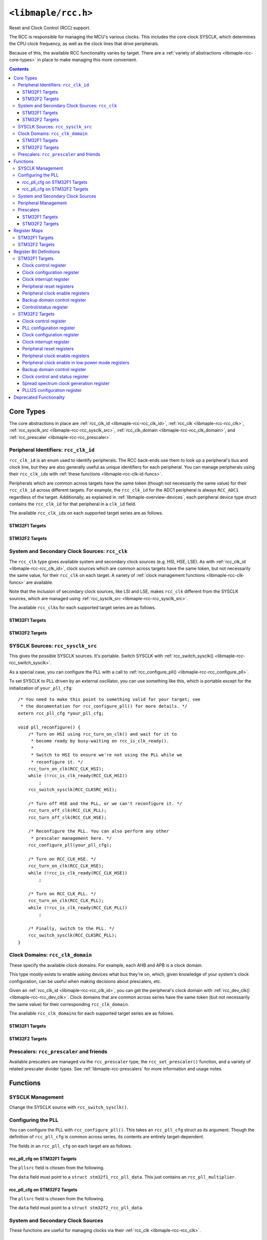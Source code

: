 .. highlight:: c
.. _libmaple-rcc:

``<libmaple/rcc.h>``
====================

Reset and Clock Control (RCC) support.

The RCC is responsible for managing the MCU's various clocks. This
includes the core clock SYSCLK, which determines the CPU clock
frequency, as well as the clock lines that drive peripherals.

Because of this, the available RCC functionality varies by target.
There are a :ref:`variety of abstractions <libmaple-rcc-core-types>`
in place to make managing this more convenient.

.. contents:: Contents
   :local:

.. _libmaple-rcc-core-types:

Core Types
----------

The core abstractions in place are
:ref:`rcc_clk_id <libmaple-rcc-rcc_clk_id>`,
:ref:`rcc_clk <libmaple-rcc-rcc_clk>`,
:ref:`rcc_sysclk_src <libmaple-rcc-rcc_sysclk_src>`,
:ref:`rcc_clk_domain <libmaple-rcc-rcc_clk_domain>`, and
:ref:`rcc_prescaler <libmaple-rcc-rcc_prescaler>`.

.. _libmaple-rcc-rcc_clk_id:

Peripheral Identifiers: ``rcc_clk_id``
~~~~~~~~~~~~~~~~~~~~~~~~~~~~~~~~~~~~~~

``rcc_clk_id`` is an enum used to identify peripherals. The RCC
back-ends use them to look up a peripheral's bus and clock line, but
they are also generally useful as unique identifiers for each
peripheral.  You can manage peripherals using their ``rcc_clk_id``\ s
with :ref:`these functions <libmaple-rcc-clk-id-funcs>`.

Peripherals which are common across targets have the same token
(though not necessarily the same value) for their ``rcc_clk_id``
across different targets. For example, the ``rcc_clk_id`` for the ADC1
peripheral is always ``RCC_ADC1`` regardless of the target.
Additionally, as explained in :ref:`libmaple-overview-devices`, each
peripheral device type struct contains the ``rcc_clk_id`` for that
peripheral in a ``clk_id`` field.

The available ``rcc_clk_id``\ s on each supported target series are as
follows.

STM32F1 Targets
+++++++++++++++

.. doxygenenum:: stm32f1::rcc_clk_id

STM32F2 Targets
+++++++++++++++

.. doxygenenum:: stm32f2::rcc_clk_id

.. _libmaple-rcc-rcc_clk:

System and Secondary Clock Sources: ``rcc_clk``
~~~~~~~~~~~~~~~~~~~~~~~~~~~~~~~~~~~~~~~~~~~~~~~

The ``rcc_clk`` type gives available system and secondary clock
sources (e.g. HSI, HSE, LSE). As with :ref:`rcc_clk_id
<libmaple-rcc-rcc_clk_id>`, clock sources which are common across
targets have the same token, but not necessarily the same value, for
their ``rcc_clk`` on each target.  A variety of :ref:`clock management
functions <libmaple-rcc-clk-funcs>` are available.

Note that the inclusion of secondary clock sources, like LSI and LSE,
makes ``rcc_clk`` different from the SYSCLK sources, which are managed
using :ref:`rcc_sysclk_src <libmaple-rcc-rcc_sysclk_src>`.

The available ``rcc_clk``\ s for each supported target series are as
follows.

STM32F1 Targets
+++++++++++++++

.. doxygenenum:: stm32f1::rcc_clk

STM32F2 Targets
+++++++++++++++

.. doxygenenum:: stm32f2::rcc_clk

.. _libmaple-rcc-rcc_sysclk_src:

SYSCLK Sources: ``rcc_sysclk_src``
~~~~~~~~~~~~~~~~~~~~~~~~~~~~~~~~~~

This gives the possible SYSCLK sources. It's portable. Switch SYSCLK
with :ref:`rcc_switch_sysclk() <libmaple-rcc-rcc_switch_sysclk>`.

.. doxygenenum:: rcc_sysclk_src

As a special case, you can configure the PLL with a call to
:ref:`rcc_configure_pll() <libmaple-rcc-rcc_configure_pll>`.

To set SYSCLK to PLL driven by an external oscillator, you can use
something like this, which is portable except for the initialization
of ``your_pll_cfg``::

    /* You need to make this point to something valid for your target; see
     * the documentation for rcc_configure_pll() for more details. */
    extern rcc_pll_cfg *your_pll_cfg;

    void pll_reconfigure() {
        /* Turn on HSI using rcc_turn_on_clk() and wait for it to
         * become ready by busy-waiting on rcc_is_clk_ready().
         *
         * Switch to HSI to ensure we're not using the PLL while we
         * reconfigure it. */
        rcc_turn_on_clk(RCC_CLK_HSI);
        while (!rcc_is_clk_ready(RCC_CLK_HSI))
            ;
        rcc_switch_sysclk(RCC_CLKSRC_HSI);

        /* Turn off HSE and the PLL, or we can't reconfigure it. */
        rcc_turn_off_clk(RCC_CLK_PLL);
        rcc_turn_off_clk(RCC_CLK_HSE);

        /* Reconfigure the PLL. You can also perform any other
         * prescaler management here. */
        rcc_configure_pll(your_pll_cfg);

        /* Turn on RCC_CLK_HSE. */
        rcc_turn_on_clk(RCC_CLK_HSE);
        while (!rcc_is_clk_ready(RCC_CLK_HSE))
            ;

        /* Turn on RCC_CLK_PLL. */
        rcc_turn_on_clk(RCC_CLK_PLL);
        while (!rcc_is_clk_ready(RCC_CLK_PLL))
            ;

        /* Finally, switch to the PLL. */
        rcc_switch_sysclk(RCC_CLKSRC_PLL);
    }

.. _libmaple-rcc-rcc_clk_domain:

Clock Domains: ``rcc_clk_domain``
~~~~~~~~~~~~~~~~~~~~~~~~~~~~~~~~~

These specify the available clock domains.  For example, each AHB and
APB is a clock domain.

This type mostly exists to enable asking devices what bus they're on,
which, given knowledge of your system's clock configuration, can be
useful when making decisions about prescalers, etc.

Given an :ref:`rcc_clk_id <libmaple-rcc-rcc_clk_id>`, you can get the
peripheral's clock domain with :ref:`rcc_dev_clk()
<libmaple-rcc-rcc_dev_clk>`.  Clock domains that are common across
series have the same token (but not necessarily the same value) for
their corresponding ``rcc_clk_domain``.

The available ``rcc_clk_domain``\ s for each supported target series
are as follows.

STM32F1 Targets
+++++++++++++++

.. doxygenenum:: stm32f1::rcc_clk_domain

STM32F2 Targets
+++++++++++++++

.. doxygenenum:: stm32f2::rcc_clk_domain

.. _libmaple-rcc-rcc_prescaler:

Prescalers: ``rcc_prescaler`` and friends
~~~~~~~~~~~~~~~~~~~~~~~~~~~~~~~~~~~~~~~~~

Available prescalers are managed via the ``rcc_prescaler`` type, the
``rcc_set_prescaler()`` function, and a variety of related prescaler
divider types.  See :ref:`libmaple-rcc-prescalers` for more
information and usage notes.

Functions
---------

.. _libmaple-rcc-sysclk-funcs:
.. _libmaple-rcc-rcc_switch_sysclk:

SYSCLK Management
~~~~~~~~~~~~~~~~~

Change the SYSCLK source with ``rcc_switch_sysclk()``.

.. doxygenfunction:: rcc_switch_sysclk

.. _libmaple-rcc-rcc_configure_pll:

Configuring the PLL
~~~~~~~~~~~~~~~~~~~

You can configure the PLL with ``rcc_configure_pll()``.  This takes an
``rcc_pll_cfg`` struct as its argument.  Though the definition of
``rcc_pll_cfg`` is common across series, its contents are entirely
target-dependent.

.. doxygenstruct:: rcc_pll_cfg
.. doxygenfunction:: rcc_configure_pll

The fields in an ``rcc_pll_cfg`` on each target are as follows.

rcc_pll_cfg on STM32F1 Targets
++++++++++++++++++++++++++++++

The ``pllsrc`` field is chosen from the following.

.. doxygenenum:: stm32f1::rcc_pllsrc

.. FIXME [0.0.13] We've got plans to redo this; make sure you watch
.. libmaple for changes here.

The ``data`` field must point to a ``struct stm32f1_rcc_pll_data``.
This just contains an ``rcc_pll_multiplier``.

.. doxygenenum:: stm32f1::rcc_pll_multiplier

.. doxygenstruct:: stm32f1::stm32f1_rcc_pll_data

rcc_pll_cfg on STM32F2 Targets
++++++++++++++++++++++++++++++

The ``pllsrc`` field is chosen from the following.

.. doxygenenum:: stm32f2::rcc_pllsrc

The ``data`` field must point to a ``struct stm32f2_rcc_pll_data``.

.. doxygenstruct:: stm32f2::stm32f2_rcc_pll_data

.. _libmaple-rcc-clk-funcs:

System and Secondary Clock Sources
~~~~~~~~~~~~~~~~~~~~~~~~~~~~~~~~~~

These functions are useful for managing clocks via their :ref:`rcc_clk
<libmaple-rcc-rcc_clk>`.

.. doxygenfunction:: rcc_turn_on_clk
.. doxygenfunction:: rcc_turn_off_clk
.. doxygenfunction:: rcc_is_clk_on
.. doxygenfunction:: rcc_is_clk_ready

.. _libmaple-rcc-clk-id-funcs:

Peripheral Management
~~~~~~~~~~~~~~~~~~~~~

These functions are useful for managing peripherals via their
:ref:`rcc_clk_id <libmaple-rcc-rcc_clk_id>`.

.. _libmaple-rcc-rcc_clk_enable:
.. doxygenfunction:: rcc_clk_enable
.. doxygenfunction:: rcc_reset_dev
.. _libmaple-rcc-rcc_dev_clk:
.. doxygenfunction:: rcc_dev_clk

.. _libmaple-rcc-prescalers:

Prescalers
~~~~~~~~~~

All RCC prescalers are managed with a single function,
``rcc_set_prescaler()``.

.. doxygenfunction:: rcc_set_prescaler

The arguments to ``rcc_set_prescaler()`` are target-dependent, but
follow a common pattern.

The first argument specifies the prescaler to set.  Each target has a
corresponding ``rcc_prescaler`` type.  Prescalers which are common
across targets have the same token, though not necessarily the same
value, for their ``rcc_prescaler`` (for example,
``RCC_PRESCALER_APB1`` is available on both STM32F1 and STM32F2
targets).

The second argument determines the divider; it is chosen based on the
prescaler chosen in the first argument. Along with each prescaler,
there is a separate enum type listing all of the available clock
dividers corresponding to that prescaler. For example, on STM32F1, the
corresponding dividers for ``RCC_PRESCALER_APB1`` are given by the
``rcc_apb1_divider`` type. It has values like ``RCC_APB1_HCLK_DIV_1``,
``RCC_APB1_HCLK_DIV_2``, etc.  In general, the dividers for
``RCC_PRESCALER_FOO`` are given by the type ``rcc_foo_divider``.

The available prescalers and dividers on each supported target series
are as follows.

STM32F1 Targets
+++++++++++++++

.. doxygenenum:: stm32f1::rcc_prescaler
.. doxygenenum:: stm32f1::rcc_adc_divider
.. doxygenenum:: stm32f1::rcc_apb1_divider
.. doxygenenum:: stm32f1::rcc_apb2_divider
.. doxygenenum:: stm32f1::rcc_ahb_divider

STM32F2 Targets
+++++++++++++++

.. doxygenenum:: stm32f2::rcc_prescaler
.. doxygenenum:: stm32f2::rcc_mco2_divider
.. doxygenenum:: stm32f2::rcc_mco1_divider
.. doxygenenum:: stm32f2::rcc_rtc_divider
.. doxygenenum:: stm32f2::rcc_apb2_divider
.. doxygenenum:: stm32f2::rcc_apb1_divider
.. doxygenenum:: stm32f2::rcc_ahb_divider

Register Maps
-------------

These vary by target. The base pointer is always ``RCC_BASE``.

.. doxygendefine:: RCC_BASE

STM32F1 Targets
~~~~~~~~~~~~~~~

.. doxygenstruct:: stm32f1::rcc_reg_map

STM32F2 Targets
~~~~~~~~~~~~~~~

.. doxygenstruct:: stm32f2::rcc_reg_map

Register Bit Definitions
------------------------

These are given as source code.  Available register bit definitions
vary by target.

STM32F1 Targets
~~~~~~~~~~~~~~~

Clock control register
++++++++++++++++++++++

::

    #define RCC_CR_PLLRDY_BIT               25
    #define RCC_CR_PLLON_BIT                24
    #define RCC_CR_CSSON_BIT                19
    #define RCC_CR_HSEBYP_BIT               18
    #define RCC_CR_HSERDY_BIT               17
    #define RCC_CR_HSEON_BIT                16
    #define RCC_CR_HSIRDY_BIT               1
    #define RCC_CR_HSION_BIT                0

    #define RCC_CR_PLLRDY                   (1U << RCC_CR_PLLRDY_BIT)
    #define RCC_CR_PLLON                    (1U << RCC_CR_PLLON_BIT)
    #define RCC_CR_CSSON                    (1U << RCC_CR_CSSON_BIT)
    #define RCC_CR_HSEBYP                   (1U << RCC_CR_HSEBYP_BIT)
    #define RCC_CR_HSERDY                   (1U << RCC_CR_HSERDY_BIT)
    #define RCC_CR_HSEON                    (1U << RCC_CR_HSEON_BIT)
    #define RCC_CR_HSICAL                   (0xFF << 8)
    #define RCC_CR_HSITRIM                  (0x1F << 3)
    #define RCC_CR_HSIRDY                   (1U << RCC_CR_HSIRDY_BIT)
    #define RCC_CR_HSION                    (1U << RCC_CR_HSION_BIT)

Clock configuration register
++++++++++++++++++++++++++++

::

    #define RCC_CFGR_USBPRE_BIT             22
    #define RCC_CFGR_PLLXTPRE_BIT           17
    #define RCC_CFGR_PLLSRC_BIT             16

    #define RCC_CFGR_MCO                    (0x3 << 24)
    #define RCC_CFGR_USBPRE                 (1U << RCC_CFGR_USBPRE_BIT)
    #define RCC_CFGR_PLLMUL                 (0xF << 18)
    #define RCC_CFGR_PLLXTPRE               (1U << RCC_CFGR_PLLXTPRE_BIT)
    #define RCC_CFGR_PLLSRC                 (1U << RCC_CFGR_PLLSRC_BIT)
    #define RCC_CFGR_ADCPRE                 (0x3 << 14)
    #define RCC_CFGR_PPRE2                  (0x7 << 11)
    #define RCC_CFGR_PPRE1                  (0x7 << 8)
    #define RCC_CFGR_HPRE                   (0xF << 4)
    #define RCC_CFGR_SWS                    (0x3 << 2)
    #define RCC_CFGR_SWS_PLL                (0x2 << 2)
    #define RCC_CFGR_SWS_HSE                (0x1 << 2)
    #define RCC_CFGR_SW                     0x3
    #define RCC_CFGR_SW_PLL                 0x2
    #define RCC_CFGR_SW_HSE                 0x1

Clock interrupt register
++++++++++++++++++++++++

::

    #define RCC_CIR_CSSC_BIT                23
    #define RCC_CIR_PLLRDYC_BIT             20
    #define RCC_CIR_HSERDYC_BIT             19
    #define RCC_CIR_HSIRDYC_BIT             18
    #define RCC_CIR_LSERDYC_BIT             17
    #define RCC_CIR_LSIRDYC_BIT             16
    #define RCC_CIR_PLLRDYIE_BIT            12
    #define RCC_CIR_HSERDYIE_BIT            11
    #define RCC_CIR_HSIRDYIE_BIT            10
    #define RCC_CIR_LSERDYIE_BIT            9
    #define RCC_CIR_LSIRDYIE_BIT            8
    #define RCC_CIR_CSSF_BIT                7
    #define RCC_CIR_PLLRDYF_BIT             4
    #define RCC_CIR_HSERDYF_BIT             3
    #define RCC_CIR_HSIRDYF_BIT             2
    #define RCC_CIR_LSERDYF_BIT             1
    #define RCC_CIR_LSIRDYF_BIT             0

    #define RCC_CIR_CSSC                    (1U << RCC_CIR_CSSC_BIT)
    #define RCC_CIR_PLLRDYC                 (1U << RCC_CIR_PLLRDYC_BIT)
    #define RCC_CIR_HSERDYC                 (1U << RCC_CIR_HSERDYC_BIT)
    #define RCC_CIR_HSIRDYC                 (1U << RCC_CIR_HSIRDYC_BIT)
    #define RCC_CIR_LSERDYC                 (1U << RCC_CIR_LSERDYC_BIT)
    #define RCC_CIR_LSIRDYC                 (1U << RCC_CIR_LSIRDYC_BIT)
    #define RCC_CIR_PLLRDYIE                (1U << RCC_CIR_PLLRDYIE_BIT)
    #define RCC_CIR_HSERDYIE                (1U << RCC_CIR_HSERDYIE_BIT)
    #define RCC_CIR_HSIRDYIE                (1U << RCC_CIR_HSIRDYIE_BIT)
    #define RCC_CIR_LSERDYIE                (1U << RCC_CIR_LSERDYIE_BIT)
    #define RCC_CIR_LSIRDYIE                (1U << RCC_CIR_LSIRDYIE_BIT)
    #define RCC_CIR_CSSF                    (1U << RCC_CIR_CSSF_BIT)
    #define RCC_CIR_PLLRDYF                 (1U << RCC_CIR_PLLRDYF_BIT)
    #define RCC_CIR_HSERDYF                 (1U << RCC_CIR_HSERDYF_BIT)
    #define RCC_CIR_HSIRDYF                 (1U << RCC_CIR_HSIRDYF_BIT)
    #define RCC_CIR_LSERDYF                 (1U << RCC_CIR_LSERDYF_BIT)
    #define RCC_CIR_LSIRDYF                 (1U << RCC_CIR_LSIRDYF_BIT)

Peripheral reset registers
++++++++++++++++++++++++++

::

    #define RCC_APB2RSTR_TIM11RST_BIT       21
    #define RCC_APB2RSTR_TIM10RST_BIT       20
    #define RCC_APB2RSTR_TIM9RST_BIT        19
    #define RCC_APB2RSTR_ADC3RST_BIT        15
    #define RCC_APB2RSTR_USART1RST_BIT      14
    #define RCC_APB2RSTR_TIM8RST_BIT        13
    #define RCC_APB2RSTR_SPI1RST_BIT        12
    #define RCC_APB2RSTR_TIM1RST_BIT        11
    #define RCC_APB2RSTR_ADC2RST_BIT        10
    #define RCC_APB2RSTR_ADC1RST_BIT        9
    #define RCC_APB2RSTR_IOPGRST_BIT        8
    #define RCC_APB2RSTR_IOPFRST_BIT        7
    #define RCC_APB2RSTR_IOPERST_BIT        6
    #define RCC_APB2RSTR_IOPDRST_BIT        5
    #define RCC_APB2RSTR_IOPCRST_BIT        4
    #define RCC_APB2RSTR_IOPBRST_BIT        3
    #define RCC_APB2RSTR_IOPARST_BIT        2
    #define RCC_APB2RSTR_AFIORST_BIT        0

    #define RCC_APB2RSTR_TIM11RST           (1U << RCC_APB2RSTR_TIM11RST_BIT)
    #define RCC_APB2RSTR_TIM10RST           (1U << RCC_APB2RSTR_TIM10RST_BIT)
    #define RCC_APB2RSTR_TIM9RST            (1U << RCC_APB2RSTR_TIM9RST_BIT)
    #define RCC_APB2RSTR_ADC3RST            (1U << RCC_APB2RSTR_ADC3RST_BIT)
    #define RCC_APB2RSTR_USART1RST          (1U << RCC_APB2RSTR_USART1RST_BIT)
    #define RCC_APB2RSTR_TIM8RST            (1U << RCC_APB2RSTR_TIM8RST_BIT)
    #define RCC_APB2RSTR_SPI1RST            (1U << RCC_APB2RSTR_SPI1RST_BIT)
    #define RCC_APB2RSTR_TIM1RST            (1U << RCC_APB2RSTR_TIM1RST_BIT)
    #define RCC_APB2RSTR_ADC2RST            (1U << RCC_APB2RSTR_ADC2RST_BIT)
    #define RCC_APB2RSTR_ADC1RST            (1U << RCC_APB2RSTR_ADC1RST_BIT)
    #define RCC_APB2RSTR_IOPGRST            (1U << RCC_APB2RSTR_IOPGRST_BIT)
    #define RCC_APB2RSTR_IOPFRST            (1U << RCC_APB2RSTR_IOPFRST_BIT)
    #define RCC_APB2RSTR_IOPERST            (1U << RCC_APB2RSTR_IOPERST_BIT)
    #define RCC_APB2RSTR_IOPDRST            (1U << RCC_APB2RSTR_IOPDRST_BIT)
    #define RCC_APB2RSTR_IOPCRST            (1U << RCC_APB2RSTR_IOPCRST_BIT)
    #define RCC_APB2RSTR_IOPBRST            (1U << RCC_APB2RSTR_IOPBRST_BIT)
    #define RCC_APB2RSTR_IOPARST            (1U << RCC_APB2RSTR_IOPARST_BIT)
    #define RCC_APB2RSTR_AFIORST            (1U << RCC_APB2RSTR_AFIORST_BIT)

    #define RCC_APB1RSTR_DACRST_BIT         29
    #define RCC_APB1RSTR_PWRRST_BIT         28
    #define RCC_APB1RSTR_BKPRST_BIT         27
    #define RCC_APB1RSTR_CANRST_BIT         25
    #define RCC_APB1RSTR_USBRST_BIT         23
    #define RCC_APB1RSTR_I2C2RST_BIT        22
    #define RCC_APB1RSTR_I2C1RST_BIT        21
    #define RCC_APB1RSTR_UART5RST_BIT       20
    #define RCC_APB1RSTR_UART4RST_BIT       19
    #define RCC_APB1RSTR_USART3RST_BIT      18
    #define RCC_APB1RSTR_USART2RST_BIT      17
    #define RCC_APB1RSTR_SPI3RST_BIT        15
    #define RCC_APB1RSTR_SPI2RST_BIT        14
    #define RCC_APB1RSTR_WWDRST_BIT         11
    #define RCC_APB1RSTR_TIM14RST_BIT       8
    #define RCC_APB1RSTR_TIM13RST_BIT       7
    #define RCC_APB1RSTR_TIM12RST_BIT       6
    #define RCC_APB1RSTR_TIM7RST_BIT        5
    #define RCC_APB1RSTR_TIM6RST_BIT        4
    #define RCC_APB1RSTR_TIM5RST_BIT        3
    #define RCC_APB1RSTR_TIM4RST_BIT        2
    #define RCC_APB1RSTR_TIM3RST_BIT        1
    #define RCC_APB1RSTR_TIM2RST_BIT        0

    #define RCC_APB1RSTR_DACRST             (1U << RCC_APB1RSTR_DACRST_BIT)
    #define RCC_APB1RSTR_PWRRST             (1U << RCC_APB1RSTR_PWRRST_BIT)
    #define RCC_APB1RSTR_BKPRST             (1U << RCC_APB1RSTR_BKPRST_BIT)
    #define RCC_APB1RSTR_CANRST             (1U << RCC_APB1RSTR_CANRST_BIT)
    #define RCC_APB1RSTR_USBRST             (1U << RCC_APB1RSTR_USBRST_BIT)
    #define RCC_APB1RSTR_I2C2RST            (1U << RCC_APB1RSTR_I2C2RST_BIT)
    #define RCC_APB1RSTR_I2C1RST            (1U << RCC_APB1RSTR_I2C1RST_BIT)
    #define RCC_APB1RSTR_UART5RST           (1U << RCC_APB1RSTR_UART5RST_BIT)
    #define RCC_APB1RSTR_UART4RST           (1U << RCC_APB1RSTR_UART4RST_BIT)
    #define RCC_APB1RSTR_USART3RST          (1U << RCC_APB1RSTR_USART3RST_BIT)
    #define RCC_APB1RSTR_USART2RST          (1U << RCC_APB1RSTR_USART2RST_BIT)
    #define RCC_APB1RSTR_SPI3RST            (1U << RCC_APB1RSTR_SPI3RST_BIT)
    #define RCC_APB1RSTR_SPI2RST            (1U << RCC_APB1RSTR_SPI2RST_BIT)
    #define RCC_APB1RSTR_WWDRST             (1U << RCC_APB1RSTR_WWDRST_BIT)
    #define RCC_APB1RSTR_TIM14RST           (1U << RCC_APB1RSTR_TIM14RST_BIT)
    #define RCC_APB1RSTR_TIM13RST           (1U << RCC_APB1RSTR_TIM13RST_BIT)
    #define RCC_APB1RSTR_TIM12RST           (1U << RCC_APB1RSTR_TIM12RST_BIT)
    #define RCC_APB1RSTR_TIM7RST            (1U << RCC_APB1RSTR_TIM7RST_BIT)
    #define RCC_APB1RSTR_TIM6RST            (1U << RCC_APB1RSTR_TIM6RST_BIT)
    #define RCC_APB1RSTR_TIM5RST            (1U << RCC_APB1RSTR_TIM5RST_BIT)
    #define RCC_APB1RSTR_TIM4RST            (1U << RCC_APB1RSTR_TIM4RST_BIT)
    #define RCC_APB1RSTR_TIM3RST            (1U << RCC_APB1RSTR_TIM3RST_BIT)
    #define RCC_APB1RSTR_TIM2RST            (1U << RCC_APB1RSTR_TIM2RST_BIT)

Peripheral clock enable registers
+++++++++++++++++++++++++++++++++

::

    #define RCC_AHBENR_SDIOEN_BIT           10
    #define RCC_AHBENR_FSMCEN_BIT           8
    #define RCC_AHBENR_CRCEN_BIT            7
    #define RCC_AHBENR_FLITFEN_BIT          4
    #define RCC_AHBENR_SRAMEN_BIT           2
    #define RCC_AHBENR_DMA2EN_BIT           1
    #define RCC_AHBENR_DMA1EN_BIT           0

    #define RCC_AHBENR_SDIOEN               (1U << RCC_AHBENR_SDIOEN_BIT)
    #define RCC_AHBENR_FSMCEN               (1U << RCC_AHBENR_FSMCEN_BIT)
    #define RCC_AHBENR_CRCEN                (1U << RCC_AHBENR_CRCEN_BIT)
    #define RCC_AHBENR_FLITFEN              (1U << RCC_AHBENR_FLITFEN_BIT)
    #define RCC_AHBENR_SRAMEN               (1U << RCC_AHBENR_SRAMEN_BIT)
    #define RCC_AHBENR_DMA2EN               (1U << RCC_AHBENR_DMA2EN_BIT)
    #define RCC_AHBENR_DMA1EN               (1U << RCC_AHBENR_DMA1EN_BIT)

    #define RCC_APB2ENR_TIM11EN_BIT         21
    #define RCC_APB2ENR_TIM10EN_BIT         20
    #define RCC_APB2ENR_TIM9EN_BIT          19
    #define RCC_APB2ENR_ADC3EN_BIT          15
    #define RCC_APB2ENR_USART1EN_BIT        14
    #define RCC_APB2ENR_TIM8EN_BIT          13
    #define RCC_APB2ENR_SPI1EN_BIT          12
    #define RCC_APB2ENR_TIM1EN_BIT          11
    #define RCC_APB2ENR_ADC2EN_BIT          10
    #define RCC_APB2ENR_ADC1EN_BIT          9
    #define RCC_APB2ENR_IOPGEN_BIT          8
    #define RCC_APB2ENR_IOPFEN_BIT          7
    #define RCC_APB2ENR_IOPEEN_BIT          6
    #define RCC_APB2ENR_IOPDEN_BIT          5
    #define RCC_APB2ENR_IOPCEN_BIT          4
    #define RCC_APB2ENR_IOPBEN_BIT          3
    #define RCC_APB2ENR_IOPAEN_BIT          2
    #define RCC_APB2ENR_AFIOEN_BIT          0

    #define RCC_APB2ENR_TIM11EN             (1U << RCC_APB2ENR_TIM11EN_BIT)
    #define RCC_APB2ENR_TIM10EN             (1U << RCC_APB2ENR_TIM10EN_BIT)
    #define RCC_APB2ENR_TIM9EN              (1U << RCC_APB2ENR_TIM9EN_BIT)
    #define RCC_APB2ENR_ADC3EN              (1U << RCC_APB2ENR_ADC3EN_BIT)
    #define RCC_APB2ENR_USART1EN            (1U << RCC_APB2ENR_USART1EN_BIT)
    #define RCC_APB2ENR_TIM8EN              (1U << RCC_APB2ENR_TIM8EN_BIT)
    #define RCC_APB2ENR_SPI1EN              (1U << RCC_APB2ENR_SPI1EN_BIT)
    #define RCC_APB2ENR_TIM1EN              (1U << RCC_APB2ENR_TIM1EN_BIT)
    #define RCC_APB2ENR_ADC2EN              (1U << RCC_APB2ENR_ADC2EN_BIT)
    #define RCC_APB2ENR_ADC1EN              (1U << RCC_APB2ENR_ADC1EN_BIT)
    #define RCC_APB2ENR_IOPGEN              (1U << RCC_APB2ENR_IOPGEN_BIT)
    #define RCC_APB2ENR_IOPFEN              (1U << RCC_APB2ENR_IOPFEN_BIT)
    #define RCC_APB2ENR_IOPEEN              (1U << RCC_APB2ENR_IOPEEN_BIT)
    #define RCC_APB2ENR_IOPDEN              (1U << RCC_APB2ENR_IOPDEN_BIT)
    #define RCC_APB2ENR_IOPCEN              (1U << RCC_APB2ENR_IOPCEN_BIT)
    #define RCC_APB2ENR_IOPBEN              (1U << RCC_APB2ENR_IOPBEN_BIT)
    #define RCC_APB2ENR_IOPAEN              (1U << RCC_APB2ENR_IOPAEN_BIT)
    #define RCC_APB2ENR_AFIOEN              (1U << RCC_APB2ENR_AFIOEN_BIT)

    #define RCC_APB1ENR_DACEN_BIT           29
    #define RCC_APB1ENR_PWREN_BIT           28
    #define RCC_APB1ENR_BKPEN_BIT           27
    #define RCC_APB1ENR_CANEN_BIT           25
    #define RCC_APB1ENR_USBEN_BIT           23
    #define RCC_APB1ENR_I2C2EN_BIT          22
    #define RCC_APB1ENR_I2C1EN_BIT          21
    #define RCC_APB1ENR_UART5EN_BIT         20
    #define RCC_APB1ENR_UART4EN_BIT         19
    #define RCC_APB1ENR_USART3EN_BIT        18
    #define RCC_APB1ENR_USART2EN_BIT        17
    #define RCC_APB1ENR_SPI3EN_BIT          15
    #define RCC_APB1ENR_SPI2EN_BIT          14
    #define RCC_APB1ENR_WWDEN_BIT           11
    #define RCC_APB1ENR_TIM14EN_BIT         8
    #define RCC_APB1ENR_TIM13EN_BIT         7
    #define RCC_APB1ENR_TIM12EN_BIT         6
    #define RCC_APB1ENR_TIM7EN_BIT          5
    #define RCC_APB1ENR_TIM6EN_BIT          4
    #define RCC_APB1ENR_TIM5EN_BIT          3
    #define RCC_APB1ENR_TIM4EN_BIT          2
    #define RCC_APB1ENR_TIM3EN_BIT          1
    #define RCC_APB1ENR_TIM2EN_BIT          0

    #define RCC_APB1ENR_DACEN               (1U << RCC_APB1ENR_DACEN_BIT)
    #define RCC_APB1ENR_PWREN               (1U << RCC_APB1ENR_PWREN_BIT)
    #define RCC_APB1ENR_BKPEN               (1U << RCC_APB1ENR_BKPEN_BIT)
    #define RCC_APB1ENR_CANEN               (1U << RCC_APB1ENR_CANEN_BIT)
    #define RCC_APB1ENR_USBEN               (1U << RCC_APB1ENR_USBEN_BIT)
    #define RCC_APB1ENR_I2C2EN              (1U << RCC_APB1ENR_I2C2EN_BIT)
    #define RCC_APB1ENR_I2C1EN              (1U << RCC_APB1ENR_I2C1EN_BIT)
    #define RCC_APB1ENR_UART5EN             (1U << RCC_APB1ENR_UART5EN_BIT)
    #define RCC_APB1ENR_UART4EN             (1U << RCC_APB1ENR_UART4EN_BIT)
    #define RCC_APB1ENR_USART3EN            (1U << RCC_APB1ENR_USART3EN_BIT)
    #define RCC_APB1ENR_USART2EN            (1U << RCC_APB1ENR_USART2EN_BIT)
    #define RCC_APB1ENR_SPI3EN              (1U << RCC_APB1ENR_SPI3EN_BIT)
    #define RCC_APB1ENR_SPI2EN              (1U << RCC_APB1ENR_SPI2EN_BIT)
    #define RCC_APB1ENR_WWDEN               (1U << RCC_APB1ENR_WWDEN_BIT)
    #define RCC_APB1ENR_TIM14EN             (1U << RCC_APB1ENR_TIM14EN_BIT)
    #define RCC_APB1ENR_TIM13EN             (1U << RCC_APB1ENR_TIM13EN_BIT)
    #define RCC_APB1ENR_TIM12EN             (1U << RCC_APB1ENR_TIM12EN_BIT)
    #define RCC_APB1ENR_TIM7EN              (1U << RCC_APB1ENR_TIM7EN_BIT)
    #define RCC_APB1ENR_TIM6EN              (1U << RCC_APB1ENR_TIM6EN_BIT)
    #define RCC_APB1ENR_TIM5EN              (1U << RCC_APB1ENR_TIM5EN_BIT)
    #define RCC_APB1ENR_TIM4EN              (1U << RCC_APB1ENR_TIM4EN_BIT)
    #define RCC_APB1ENR_TIM3EN              (1U << RCC_APB1ENR_TIM3EN_BIT)
    #define RCC_APB1ENR_TIM2EN              (1U << RCC_APB1ENR_TIM2EN_BIT)

Backup domain control register
++++++++++++++++++++++++++++++

::

    #define RCC_BDCR_BDRST_BIT              16
    #define RCC_BDCR_RTCEN_BIT              15
    #define RCC_BDCR_LSEBYP_BIT             2
    #define RCC_BDCR_LSERDY_BIT             1
    #define RCC_BDCR_LSEON_BIT              0

    #define RCC_BDCR_BDRST                  (1U << RCC_BDCR_BDRST_BIT)
    #define RCC_BDCR_RTCEN                  (1U << RCC_BDCR_RTC_BIT)
    #define RCC_BDCR_RTCSEL                 (0x3 << 8)
    #define RCC_BDCR_RTCSEL_NONE            (0x0 << 8)
    #define RCC_BDCR_RTCSEL_LSE             (0x1 << 8)
    #define RCC_BDCR_RTCSEL_HSE             (0x3 << 8)
    #define RCC_BDCR_LSEBYP                 (1U << RCC_BDCR_LSEBYP_BIT)
    #define RCC_BDCR_LSERDY                 (1U << RCC_BDCR_LSERDY_BIT)
    #define RCC_BDCR_LSEON                  (1U << RCC_BDCR_LSEON_BIT)

Control/status register
+++++++++++++++++++++++

::

    #define RCC_CSR_LPWRRSTF_BIT            31
    #define RCC_CSR_WWDGRSTF_BIT            30
    #define RCC_CSR_IWDGRSTF_BIT            29
    #define RCC_CSR_SFTRSTF_BIT             28
    #define RCC_CSR_PORRSTF_BIT             27
    #define RCC_CSR_PINRSTF_BIT             26
    #define RCC_CSR_RMVF_BIT                24
    #define RCC_CSR_LSIRDY_BIT              1
    #define RCC_CSR_LSION_BIT               0

    #define RCC_CSR_LPWRRSTF                (1U << RCC_CSR_LPWRRSTF_BIT)
    #define RCC_CSR_WWDGRSTF                (1U << RCC_CSR_WWDGRSTF_BIT)
    #define RCC_CSR_IWDGRSTF                (1U << RCC_CSR_IWDGRSTF_BIT)
    #define RCC_CSR_SFTRSTF                 (1U << RCC_CSR_SFTRSTF_BIT)
    #define RCC_CSR_PORRSTF                 (1U << RCC_CSR_PORRSTF_BIT)
    #define RCC_CSR_PINRSTF                 (1U << RCC_CSR_PINRSTF_BIT)
    #define RCC_CSR_RMVF                    (1U << RCC_CSR_RMVF_BIT)
    #define RCC_CSR_LSIRDY                  (1U << RCC_CSR_LSIRDY_BIT)
    #define RCC_CSR_LSION                   (1U << RCC_CSR_LSION_BIT)

STM32F2 Targets
~~~~~~~~~~~~~~~

Clock control register
++++++++++++++++++++++

::

    #define RCC_CR_PLLI2SRDY_BIT            27
    #define RCC_CR_PLLI2SON_BIT             26
    #define RCC_CR_PLLRDY_BIT               25
    #define RCC_CR_PLLON_BIT                24
    #define RCC_CR_CSSON_BIT                19
    #define RCC_CR_HSEBYP_BIT               18
    #define RCC_CR_HSERDY_BIT               17
    #define RCC_CR_HSEON_BIT                16
    #define RCC_CR_HSIRDY_BIT               1
    #define RCC_CR_HSION_BIT                0

    #define RCC_CR_PLLI2SRDY                (1U << RCC_CR_PLLI2SRDY_BIT)
    #define RCC_CR_PLLI2SON                 (1U << RCC_CR_PLLI2SON_BIT)
    #define RCC_CR_PLLRDY                   (1U << RCC_CR_PLLRDY_BIT)
    #define RCC_CR_PLLON                    (1U << RCC_CR_PLLON_BIT)
    #define RCC_CR_CSSON                    (1U << RCC_CR_CSSON_BIT)
    #define RCC_CR_HSEBYP                   (1U << RCC_CR_HSEBYP_BIT)
    #define RCC_CR_HSERDY                   (1U << RCC_CR_HSERDY_BIT)
    #define RCC_CR_HSEON                    (1U << RCC_CR_HSEON_BIT)
    #define RCC_CR_HSICAL                   (0xFF << 8)
    #define RCC_CR_HSITRIM                  (0x1F << 3)
    #define RCC_CR_HSIRDY                   (1U << RCC_CR_HSIRDY_BIT)
    #define RCC_CR_HSION                    (1U << RCC_CR_HSION_BIT)

PLL configuration register
++++++++++++++++++++++++++

::

    #define RCC_PLLCFGR_PLLSRC_BIT          22

    #define RCC_PLLCFGR_PLLQ                (0xF << 24)
    #define RCC_PLLCFGR_PLLSRC              (1U << RCC_PLLCFGR_PLLSRC_BIT)
    #define RCC_PLLCFGR_PLLSRC_HSI          (0x0 << RCC_PLLCFGR_PLLSRC_BIT)
    #define RCC_PLLCFGR_PLLSRC_HSE          (0x1 << RCC_PLLCFGR_PLLSRC_BIT)
    #define RCC_PLLCFGR_PLLP                (0x3 << 16)
    #define RCC_PLLCFGR_PLLN                (0x1FF << 6)
    #define RCC_PLLCFGR_PLLM                0x1F

Clock configuration register
++++++++++++++++++++++++++++

::

    #define RCC_CFGR_I2SSRC_BIT             23

    #define RCC_CFGR_MCO2                   (0x3 << 30)
    #define RCC_CFGR_MCO2_SYSCLK            (0x0 << 30)
    #define RCC_CFGR_MCO2_PLLI2S            (0x1 << 30)
    #define RCC_CFGR_MCO2_HSE               (0x2 << 30)
    #define RCC_CFGR_MCO2_PLL               (0x3 << 30)

    #define RCC_CFGR_MCO2PRE                (0x7 << 27)
    #define RCC_CFGR_MCO2PRE_DIV_1          (0x0 << 27)
    #define RCC_CFGR_MCO2PRE_DIV_2          (0x4 << 27)
    #define RCC_CFGR_MCO2PRE_DIV_3          (0x5 << 27)
    #define RCC_CFGR_MCO2PRE_DIV_4          (0x6 << 27)
    #define RCC_CFGR_MCO2PRE_DIV_5          (0x7 << 27)

    #define RCC_CFGR_MCO1PRE                (0x7 << 24)
    #define RCC_CFGR_MCO1PRE_DIV_1          (0x0 << 24)
    #define RCC_CFGR_MCO1PRE_DIV_2          (0x4 << 24)
    #define RCC_CFGR_MCO1PRE_DIV_3          (0x5 << 24)
    #define RCC_CFGR_MCO1PRE_DIV_4          (0x6 << 24)
    #define RCC_CFGR_MCO1PRE_DIV_5          (0x7 << 24)

    #define RCC_CFGR_I2SSRC                 (1U << RCC_CFGR_I2SSRC_BIT)
    #define RCC_CFGR_I2SSRC_PLLI2S          (0 << RCC_CFGR_I2SSRC_BIT)
    #define RCC_CFGR_I2SSRC_I2S_CKIN        (1 << RCC_CFGR_I2SSRC_BIT)

    #define RCC_CFGR_MCO1                   (0x3 << 21)
    #define RCC_CFGR_MCO1_HSI               (0x0 << 21)
    #define RCC_CFGR_MCO1_LSE               (0x1 << 21)
    #define RCC_CFGR_MCO1_HSE               (0x2 << 21)
    #define RCC_CFGR_MCO1_PLL               (0x3 << 21)

    #define RCC_CFGR_RTCPRE                 (0x1F << 16)

    /* Skipped: all the 0b0xx values meaning "not divided" */
    #define RCC_CFGR_PPRE2                  (0x7 << 13)
    #define RCC_CFGR_PPRE2_AHB_DIV_2        (0x4 << 13)
    #define RCC_CFGR_PPRE2_AHB_DIV_4        (0x5 << 13)
    #define RCC_CFGR_PPRE2_AHB_DIV_8        (0x6 << 13)
    #define RCC_CFGR_PPRE2_AHB_DIV_16       (0x7 << 13)

    /* Skipped: all the 0b0xx values meaning "not divided" */
    #define RCC_CFGR_PPRE1                  (0x7 << 10)
    #define RCC_CFGR_PPRE1_AHB_DIV_2        (0x4 << 10)
    #define RCC_CFGR_PPRE1_AHB_DIV_4        (0x5 << 10)
    #define RCC_CFGR_PPRE1_AHB_DIV_8        (0x6 << 10)
    #define RCC_CFGR_PPRE1_AHB_DIV_16       (0x7 << 10)

    /* Skipped: all the 0b0xxx values meaning "not divided" */
    #define RCC_CFGR_HPRE                   (0xF << 4)
    #define RCC_CFGR_HPRE_SYSCLK_DIV_2      (0x8 << 4)
    #define RCC_CFGR_HPRE_SYSCLK_DIV_4      (0x9 << 4)
    #define RCC_CFGR_HPRE_SYSCLK_DIV_8      (0xA << 4)
    #define RCC_CFGR_HPRE_SYSCLK_DIV_16     (0xB << 4)
    #define RCC_CFGR_HPRE_SYSCLK_DIV_64     (0xC << 4)
    #define RCC_CFGR_HPRE_SYSCLK_DIV_128    (0xD << 4)
    #define RCC_CFGR_HPRE_SYSCLK_DIV_256    (0xE << 4)
    #define RCC_CFGR_HPRE_SYSCLK_DIV_512    (0xF << 4)

    #define RCC_CFGR_SWS                    (0x3 << 2)
    #define RCC_CFGR_SWS_HSI                (0x0 << 2)
    #define RCC_CFGR_SWS_HSE                (0x1 << 2)
    #define RCC_CFGR_SWS_PLL                (0x2 << 2)

    #define RCC_CFGR_SW                     0x3
    #define RCC_CFGR_SW_HSI                 0x0
    #define RCC_CFGR_SW_HSE                 0x1
    #define RCC_CFGR_SW_PLL                 0x2

Clock interrupt register
++++++++++++++++++++++++

::

    #define RCC_CIR_CSSC_BIT                23

    #define RCC_CIR_PLLI2SRDYC_BIT          21
    #define RCC_CIR_PLLRDYC_BIT             20
    #define RCC_CIR_HSERDYC_BIT             19
    #define RCC_CIR_HSIRDYC_BIT             18
    #define RCC_CIR_LSERDYC_BIT             17
    #define RCC_CIR_LSIRDYC_BIT             16

    #define RCC_CIR_PLLI2SRDYIE_BIT         13
    #define RCC_CIR_PLLRDYIE_BIT            12
    #define RCC_CIR_HSERDYIE_BIT            11
    #define RCC_CIR_HSIRDYIE_BIT            10
    #define RCC_CIR_LSERDYIE_BIT            9
    #define RCC_CIR_LSIRDYIE_BIT            8

    #define RCC_CIR_CSSF_BIT                7

    #define RCC_CIR_PLLI2SRDYF_BIT          5
    #define RCC_CIR_PLLRDYF_BIT             4
    #define RCC_CIR_HSERDYF_BIT             3
    #define RCC_CIR_HSIRDYF_BIT             2
    #define RCC_CIR_LSERDYF_BIT             1
    #define RCC_CIR_LSIRDYF_BIT             0

    #define RCC_CIR_CSSC                    (1U << RCC_CIR_CSSC_BIT)

    #define RCC_CIR_PLLI2SRDYC              (1U << RCC_CIR_PLLI2SRDYC_BIT)
    #define RCC_CIR_PLLRDYC                 (1U << RCC_CIR_PLLRDYC_BIT)
    #define RCC_CIR_HSERDYC                 (1U << RCC_CIR_HSERDYC_BIT)
    #define RCC_CIR_HSIRDYC                 (1U << RCC_CIR_HSIRDYC_BIT)
    #define RCC_CIR_LSERDYC                 (1U << RCC_CIR_LSERDYC_BIT)
    #define RCC_CIR_LSIRDYC                 (1U << RCC_CIR_LSIRDYC_BIT)

    #define RCC_CIR_PLLI2SRDYIE             (1U << RCC_CIR_PLLI2SRDYIE_BIT)
    #define RCC_CIR_PLLRDYIE                (1U << RCC_CIR_PLLRDYIE_BIT)
    #define RCC_CIR_HSERDYIE                (1U << RCC_CIR_HSERDYIE_BIT)
    #define RCC_CIR_HSIRDYIE                (1U << RCC_CIR_HSIRDYIE_BIT)
    #define RCC_CIR_LSERDYIE                (1U << RCC_CIR_LSERDYIE_BIT)
    #define RCC_CIR_LSIRDYIE                (1U << RCC_CIR_LSIRDYIE_BIT)

    #define RCC_CIR_CSSF                    (1U << RCC_CIR_CSSF_BIT)

    #define RCC_CIR_PLLI2SRDYF              (1U << RCC_CIR_PLLI2SRDYF_BIT)
    #define RCC_CIR_PLLRDYF                 (1U << RCC_CIR_PLLRDYF_BIT)
    #define RCC_CIR_HSERDYF                 (1U << RCC_CIR_HSERDYF_BIT)
    #define RCC_CIR_HSIRDYF                 (1U << RCC_CIR_HSIRDYF_BIT)
    #define RCC_CIR_LSERDYF                 (1U << RCC_CIR_LSERDYF_BIT)
    #define RCC_CIR_LSIRDYF                 (1U << RCC_CIR_LSIRDYF_BIT)

Peripheral reset registers
++++++++++++++++++++++++++

::

    /* AHB1 */

    #define RCC_AHB1RSTR_OTGHSRST_BIT       29
    #define RCC_AHB1RSTR_ETHMACRST_BIT      25
    #define RCC_AHB1RSTR_DMA2RST_BIT        22
    #define RCC_AHB1RSTR_DMA1RST_BIT        21
    #define RCC_AHB1RSTR_CRCRST_BIT         12
    #define RCC_AHB1RSTR_GPIOIRST_BIT       8
    #define RCC_AHB1RSTR_GPIOHRST_BIT       7
    #define RCC_AHB1RSTR_GPIOGRST_BIT       6
    #define RCC_AHB1RSTR_GPIOFRST_BIT       5
    #define RCC_AHB1RSTR_GPIOERST_BIT       4
    #define RCC_AHB1RSTR_GPIODRST_BIT       3
    #define RCC_AHB1RSTR_GPIOCRST_BIT       2
    #define RCC_AHB1RSTR_GPIOBRST_BIT       1
    #define RCC_AHB1RSTR_GPIOARST_BIT       0

    #define RCC_AHB1RSTR_OTGHSRST           (1U << RCC_AHB1RSTR_OTGHSRST_BIT)
    #define RCC_AHB1RSTR_ETHMACRST          (1U << RCC_AHB1RSTR_ETHMACRST_BIT)
    #define RCC_AHB1RSTR_DMA2RST            (1U << RCC_AHB1RSTR_DMA2RST_BIT)
    #define RCC_AHB1RSTR_DMA1RST            (1U << RCC_AHB1RSTR_DMA1RST_BIT)
    #define RCC_AHB1RSTR_CRCRST             (1U << RCC_AHB1RSTR_CRCRST_BIT)
    #define RCC_AHB1RSTR_GPIOIRST           (1U << RCC_AHB1RSTR_GPIOIRST_BIT)
    #define RCC_AHB1RSTR_GPIOHRST           (1U << RCC_AHB1RSTR_GPIOHRST_BIT)
    #define RCC_AHB1RSTR_GPIOGRST           (1U << RCC_AHB1RSTR_GPIOGRST_BIT)
    #define RCC_AHB1RSTR_GPIOFRST           (1U << RCC_AHB1RSTR_GPIOFRST_BIT)
    #define RCC_AHB1RSTR_GPIOERST           (1U << RCC_AHB1RSTR_GPIOERST_BIT)
    #define RCC_AHB1RSTR_GPIODRST           (1U << RCC_AHB1RSTR_GPIODRST_BIT)
    #define RCC_AHB1RSTR_GPIOCRST           (1U << RCC_AHB1RSTR_GPIOCRST_BIT)
    #define RCC_AHB1RSTR_GPIOBRST           (1U << RCC_AHB1RSTR_GPIOBRST_BIT)
    #define RCC_AHB1RSTR_GPIOARST           (1U << RCC_AHB1RSTR_GPIOARST_BIT)

    /* AHB2 */

    #define RCC_AHB2RSTR_OTGFSRST_BIT       7
    #define RCC_AHB2RSTR_RNGRST_BIT         6
    #define RCC_AHB2RSTR_HASHRST_BIT        5
    #define RCC_AHB2RSTR_CRYPRST_BIT        4
    #define RCC_AHB2RSTR_DCMIRST_BIT        0

    #define RCC_AHB2RSTR_OTGFSRST           (1U << RCC_AHB2RSTR_OTGFSRST_BIT)
    #define RCC_AHB2RSTR_RNGRST             (1U << RCC_AHB2RSTR_RNGRST_BIT)
    #define RCC_AHB2RSTR_HASHRST            (1U << RCC_AHB2RSTR_HASHRST_BIT)
    #define RCC_AHB2RSTR_CRYPRST            (1U << RCC_AHB2RSTR_CRYPRST_BIT)
    #define RCC_AHB2RSTR_DCMIRST            (1U << RCC_AHB2RSTR_DCMIRST_BIT)

    /* AHB3 */

    #define RCC_AHB3RSTR_FSMCRST_BIT        0

    #define RCC_AHB3RSTR_FSMCRST            (1U << RCC_AHB3RSTR_FSMCRST_BIT)

    /* APB1 */

    #define RCC_APB1RSTR_DACRST_BIT         29
    #define RCC_APB1RSTR_PWRRST_BIT         28
    #define RCC_APB1RSTR_CAN2RST_BIT        26
    #define RCC_APB1RSTR_CAN1RST_BIT        25
    #define RCC_APB1RSTR_I2C3RST_BIT        23
    #define RCC_APB1RSTR_I2C2RST_BIT        22
    #define RCC_APB1RSTR_I2C1RST_BIT        21
    #define RCC_APB1RSTR_UART5RST_BIT       20
    #define RCC_APB1RSTR_UART4RST_BIT       19
    #define RCC_APB1RSTR_UART3RST_BIT       18
    #define RCC_APB1RSTR_UART2RST_BIT       17
    #define RCC_APB1RSTR_SPI3RST_BIT        15
    #define RCC_APB1RSTR_SPI2RST_BIT        14
    #define RCC_APB1RSTR_WWDGRST_BIT        11
    #define RCC_APB1RSTR_TIM14RST_BIT       8
    #define RCC_APB1RSTR_TIM13RST_BIT       7
    #define RCC_APB1RSTR_TIM12RST_BIT       6
    #define RCC_APB1RSTR_TIM7RST_BIT        5
    #define RCC_APB1RSTR_TIM6RST_BIT        4
    #define RCC_APB1RSTR_TIM5RST_BIT        3
    #define RCC_APB1RSTR_TIM4RST_BIT        2
    #define RCC_APB1RSTR_TIM3RST_BIT        1
    #define RCC_APB1RSTR_TIM2RST_BIT        0

    #define RCC_APB1RSTR_DACRST             (1U << RCC_APB1RSTR_DACRST_BIT)
    #define RCC_APB1RSTR_PWRRST             (1U << RCC_APB1RSTR_PWRRST_BIT)
    #define RCC_APB1RSTR_CAN2RST            (1U << RCC_APB1RSTR_CAN2RST_BIT)
    #define RCC_APB1RSTR_CAN1RST            (1U << RCC_APB1RSTR_CAN1RST_BIT)
    #define RCC_APB1RSTR_I2C3RST            (1U << RCC_APB1RSTR_I2C3RST_BIT)
    #define RCC_APB1RSTR_I2C2RST            (1U << RCC_APB1RSTR_I2C2RST_BIT)
    #define RCC_APB1RSTR_I2C1RST            (1U << RCC_APB1RSTR_I2C1RST_BIT)
    #define RCC_APB1RSTR_UART5RST           (1U << RCC_APB1RSTR_UART5RST_BIT)
    #define RCC_APB1RSTR_UART4RST           (1U << RCC_APB1RSTR_UART4RST_BIT)
    #define RCC_APB1RSTR_UART3RST           (1U << RCC_APB1RSTR_UART3RST_BIT)
    #define RCC_APB1RSTR_UART2RST           (1U << RCC_APB1RSTR_UART2RST_BIT)
    #define RCC_APB1RSTR_SPI3RST            (1U << RCC_APB1RSTR_SPI3RST_BIT)
    #define RCC_APB1RSTR_SPI2RST            (1U << RCC_APB1RSTR_SPI2RST_BIT)
    #define RCC_APB1RSTR_WWDGRST            (1U << RCC_APB1RSTR_WWDGRST_BIT)
    #define RCC_APB1RSTR_TIM14RST           (1U << RCC_APB1RSTR_TIM14RST_BIT)
    #define RCC_APB1RSTR_TIM13RST           (1U << RCC_APB1RSTR_TIM13RST_BIT)
    #define RCC_APB1RSTR_TIM12RST           (1U << RCC_APB1RSTR_TIM12RST_BIT)
    #define RCC_APB1RSTR_TIM7RST            (1U << RCC_APB1RSTR_TIM7RST_BIT)
    #define RCC_APB1RSTR_TIM6RST            (1U << RCC_APB1RSTR_TIM6RST_BIT)
    #define RCC_APB1RSTR_TIM5RST            (1U << RCC_APB1RSTR_TIM5RST_BIT)
    #define RCC_APB1RSTR_TIM4RST            (1U << RCC_APB1RSTR_TIM4RST_BIT)
    #define RCC_APB1RSTR_TIM3RST            (1U << RCC_APB1RSTR_TIM3RST_BIT)
    #define RCC_APB1RSTR_TIM2RST            (1U << RCC_APB1RSTR_TIM2RST_BIT)

    /* APB2 */

    #define RCC_APB2RSTR_TIM11RST_BIT       18
    #define RCC_APB2RSTR_TIM10RST_BIT       17
    #define RCC_APB2RSTR_TIM9RST_BIT        16
    #define RCC_APB2RSTR_SYSCFGRST_BIT      14
    #define RCC_APB2RSTR_SPI1RST_BIT        12
    #define RCC_APB2RSTR_SDIORST_BIT        11
    #define RCC_APB2RSTR_ADCRST_BIT         8
    #define RCC_APB2RSTR_USART6RST_BIT      5
    #define RCC_APB2RSTR_USART1RST_BIT      4
    #define RCC_APB2RSTR_TIM8RST_BIT        1
    #define RCC_APB2RSTR_TIM1RST_BIT        0

    #define RCC_APB2RSTR_TIM11RST           (1U << RCC_APB2RSTR_TIM11RST_BIT)
    #define RCC_APB2RSTR_TIM10RST           (1U << RCC_APB2RSTR_TIM10RST_BIT)
    #define RCC_APB2RSTR_TIM9RST            (1U << RCC_APB2RSTR_TIM9RST_BIT)
    #define RCC_APB2RSTR_SYSCFGRST          (1U << RCC_APB2RSTR_SYSCFGRST_BIT)
    #define RCC_APB2RSTR_SPI1RST            (1U << RCC_APB2RSTR_SPI1RST_BIT)
    #define RCC_APB2RSTR_SDIORST            (1U << RCC_APB2RSTR_SDIORST_BIT)
    #define RCC_APB2RSTR_ADCRST             (1U << RCC_APB2RSTR_ADCRST_BIT)
    #define RCC_APB2RSTR_USART6RST          (1U << RCC_APB2RSTR_USART6RST_BIT)
    #define RCC_APB2RSTR_USART1RST          (1U << RCC_APB2RSTR_USART1RST_BIT)
    #define RCC_APB2RSTR_TIM8RST            (1U << RCC_APB2RSTR_TIM8RST_BIT)
    #define RCC_APB2RSTR_TIM1RST            (1U << RCC_APB2RSTR_TIM1RST_BIT)

Peripheral clock enable registers
+++++++++++++++++++++++++++++++++

::

    /* AHB1 */

    #define RCC_AHB1ENR_OTGHSULPIEN_BIT     30
    #define RCC_AHB1ENR_OTGHSEN_BIT         29
    #define RCC_AHB1ENR_ETHMACPTPEN_BIT     28
    #define RCC_AHB1ENR_ETHMACRXEN_BIT      27
    #define RCC_AHB1ENR_ETHMACTXEN_BIT      26
    #define RCC_AHB1ENR_ETHMACEN_BIT        25
    #define RCC_AHB1ENR_DMA2EN_BIT          22
    #define RCC_AHB1ENR_DMA1EN_BIT          21
    #define RCC_AHB1ENR_BKPSRAMEN_BIT       18
    #define RCC_AHB1ENR_CRCEN_BIT           12
    #define RCC_AHB1ENR_GPIOIEN_BIT         8
    #define RCC_AHB1ENR_GPIOHEN_BIT         7
    #define RCC_AHB1ENR_GPIOGEN_BIT         6
    #define RCC_AHB1ENR_GPIOFEN_BIT         5
    #define RCC_AHB1ENR_GPIOEEN_BIT         4
    #define RCC_AHB1ENR_GPIODEN_BIT         3
    #define RCC_AHB1ENR_GPIOCEN_BIT         2
    #define RCC_AHB1ENR_GPIOBEN_BIT         1
    #define RCC_AHB1ENR_GPIOAEN_BIT         0

    #define RCC_AHB1ENR_OTGHSULPIEN         (1U << RCC_AHB1ENR_OTGHSULPIEN_BIT)
    #define RCC_AHB1ENR_OTGHSEN             (1U << RCC_AHB1ENR_OTGHSEN_BIT)
    #define RCC_AHB1ENR_ETHMACPTPEN         (1U << RCC_AHB1ENR_ETHMACPTPEN_BIT)
    #define RCC_AHB1ENR_ETHMACRXEN          (1U << RCC_AHB1ENR_ETHMACRXEN_BIT)
    #define RCC_AHB1ENR_ETHMACTXEN          (1U << RCC_AHB1ENR_ETHMACTXEN_BIT)
    #define RCC_AHB1ENR_ETHMACEN            (1U << RCC_AHB1ENR_ETHMACEN_BIT)
    #define RCC_AHB1ENR_DMA2EN              (1U << RCC_AHB1ENR_DMA2EN_BIT)
    #define RCC_AHB1ENR_DMA1EN              (1U << RCC_AHB1ENR_DMA1EN_BIT)
    #define RCC_AHB1ENR_BKPSRAMEN           (1U << RCC_AHB1ENR_BKPSRAMEN_BIT)
    #define RCC_AHB1ENR_CRCEN               (1U << RCC_AHB1ENR_CRCEN_BIT)
    #define RCC_AHB1ENR_GPIOIEN             (1U << RCC_AHB1ENR_GPIOIEN_BIT)
    #define RCC_AHB1ENR_GPIOHEN             (1U << RCC_AHB1ENR_GPIOHEN_BIT)
    #define RCC_AHB1ENR_GPIOGEN             (1U << RCC_AHB1ENR_GPIOGEN_BIT)
    #define RCC_AHB1ENR_GPIOFEN             (1U << RCC_AHB1ENR_GPIOFEN_BIT)
    #define RCC_AHB1ENR_GPIOEEN             (1U << RCC_AHB1ENR_GPIOEEN_BIT)
    #define RCC_AHB1ENR_GPIODEN             (1U << RCC_AHB1ENR_GPIODEN_BIT)
    #define RCC_AHB1ENR_GPIOCEN             (1U << RCC_AHB1ENR_GPIOCEN_BIT)
    #define RCC_AHB1ENR_GPIOBEN             (1U << RCC_AHB1ENR_GPIOBEN_BIT)
    #define RCC_AHB1ENR_GPIOAEN             (1U << RCC_AHB1ENR_GPIOAEN_BIT)

    /* AHB2 */

    #define RCC_AHB2ENR_OTGFSEN_BIT         7
    #define RCC_AHB2ENR_RNGEN_BIT           6
    #define RCC_AHB2ENR_HASHEN_BIT          5
    #define RCC_AHB2ENR_CRYPEN_BIT          4
    #define RCC_AHB2ENR_DCMIEN_BIT          0

    #define RCC_AHB2ENR_OTGFSEN             (1U << RCC_AHB2ENR_OTGFSEN_BIT)
    #define RCC_AHB2ENR_RNGEN               (1U << RCC_AHB2ENR_RNGEN_BIT)
    #define RCC_AHB2ENR_HASHEN              (1U << RCC_AHB2ENR_HASHEN_BIT)
    #define RCC_AHB2ENR_CRYPEN              (1U << RCC_AHB2ENR_CRYPEN_BIT)
    #define RCC_AHB2ENR_DCMIEN              (1U << RCC_AHB2ENR_DCMIEN_BIT)

    /* AHB3 */

    #define RCC_AHB3ENR_FSMCEN_BIT          0

    #define RCC_AHB3ENR_FSMCEN              (1U << RCC_AHB3ENR_FSMCEN_BIT)

    /* APB1 */

    #define RCC_APB1ENR_DACEN_BIT           29
    #define RCC_APB1ENR_PWREN_BIT           28
    #define RCC_APB1ENR_CAN2EN_BIT          26
    #define RCC_APB1ENR_CAN1EN_BIT          25
    #define RCC_APB1ENR_I2C3EN_BIT          23
    #define RCC_APB1ENR_I2C2EN_BIT          22
    #define RCC_APB1ENR_I2C1EN_BIT          21
    #define RCC_APB1ENR_UART5EN_BIT         20
    #define RCC_APB1ENR_UART4EN_BIT         19
    #define RCC_APB1ENR_USART3EN_BIT        18
    #define RCC_APB1ENR_USART2EN_BIT        17
    #define RCC_APB1ENR_SPI3EN_BIT          15
    #define RCC_APB1ENR_SPI2EN_BIT          14
    #define RCC_APB1ENR_WWDGEN_BIT          11
    #define RCC_APB1ENR_TIM14EN_BIT         8
    #define RCC_APB1ENR_TIM13EN_BIT         7
    #define RCC_APB1ENR_TIM12EN_BIT         6
    #define RCC_APB1ENR_TIM7EN_BIT          5
    #define RCC_APB1ENR_TIM6EN_BIT          4
    #define RCC_APB1ENR_TIM5EN_BIT          3
    #define RCC_APB1ENR_TIM4EN_BIT          2
    #define RCC_APB1ENR_TIM3EN_BIT          1
    #define RCC_APB1ENR_TIM2EN_BIT          0

    #define RCC_APB1ENR_DACEN               (1U << RCC_APB1ENR_DACEN_BIT)
    #define RCC_APB1ENR_PWREN               (1U << RCC_APB1ENR_PWREN_BIT)
    #define RCC_APB1ENR_CAN2EN              (1U << RCC_APB1ENR_CAN2EN_BIT)
    #define RCC_APB1ENR_CAN1EN              (1U << RCC_APB1ENR_CAN1EN_BIT)
    #define RCC_APB1ENR_I2C3EN              (1U << RCC_APB1ENR_I2C3EN_BIT)
    #define RCC_APB1ENR_I2C2EN              (1U << RCC_APB1ENR_I2C2EN_BIT)
    #define RCC_APB1ENR_I2C1EN              (1U << RCC_APB1ENR_I2C1EN_BIT)
    #define RCC_APB1ENR_UART5EN             (1U << RCC_APB1ENR_UART5EN_BIT)
    #define RCC_APB1ENR_UART4EN             (1U << RCC_APB1ENR_UART4EN_BIT)
    #define RCC_APB1ENR_USART3EN            (1U << RCC_APB1ENR_USART3EN_BIT)
    #define RCC_APB1ENR_USART2EN            (1U << RCC_APB1ENR_USART2EN_BIT)
    #define RCC_APB1ENR_SPI3EN              (1U << RCC_APB1ENR_SPI3EN_BIT)
    #define RCC_APB1ENR_SPI2EN              (1U << RCC_APB1ENR_SPI2EN_BIT)
    #define RCC_APB1ENR_WWDGEN              (1U << RCC_APB1ENR_WWDGEN_BIT)
    #define RCC_APB1ENR_TIM14EN             (1U << RCC_APB1ENR_TIM14EN_BIT)
    #define RCC_APB1ENR_TIM13EN             (1U << RCC_APB1ENR_TIM13EN_BIT)
    #define RCC_APB1ENR_TIM12EN             (1U << RCC_APB1ENR_TIM12EN_BIT)
    #define RCC_APB1ENR_TIM7EN              (1U << RCC_APB1ENR_TIM7EN_BIT)
    #define RCC_APB1ENR_TIM6EN              (1U << RCC_APB1ENR_TIM6EN_BIT)
    #define RCC_APB1ENR_TIM5EN              (1U << RCC_APB1ENR_TIM5EN_BIT)
    #define RCC_APB1ENR_TIM4EN              (1U << RCC_APB1ENR_TIM4EN_BIT)
    #define RCC_APB1ENR_TIM3EN              (1U << RCC_APB1ENR_TIM3EN_BIT)
    #define RCC_APB1ENR_TIM2EN              (1U << RCC_APB1ENR_TIM2EN_BIT)

    /* APB2 */

    #define RCC_APB2ENR_TIM11EN_BIT         18
    #define RCC_APB2ENR_TIM10EN_BIT         17
    #define RCC_APB2ENR_TIM9EN_BIT          16
    #define RCC_APB2ENR_SYSCFGEN_BIT        14
    #define RCC_APB2ENR_SPI1EN_BIT          12
    #define RCC_APB2ENR_SDIOEN_BIT          11
    #define RCC_APB2ENR_ADC3EN_BIT          10
    #define RCC_APB2ENR_ADC2EN_BIT          9
    #define RCC_APB2ENR_ADC1EN_BIT          8
    #define RCC_APB2ENR_USART6EN_BIT        5
    #define RCC_APB2ENR_USART1EN_BIT        4
    #define RCC_APB2ENR_TIM8EN_BIT          1
    #define RCC_APB2ENR_TIM1EN_BIT          0

    #define RCC_APB2ENR_TIM11EN             (1U << RCC_APB2ENR_TIM11EN_BIT)
    #define RCC_APB2ENR_TIM10EN             (1U << RCC_APB2ENR_TIM10EN_BIT)
    #define RCC_APB2ENR_TIM9EN              (1U << RCC_APB2ENR_TIM9EN_BIT)
    #define RCC_APB2ENR_SYSCFGEN            (1U << RCC_APB2ENR_SYSCFGEN_BIT)
    #define RCC_APB2ENR_SPI1EN              (1U << RCC_APB2ENR_SPI1EN_BIT)
    #define RCC_APB2ENR_SDIOEN              (1U << RCC_APB2ENR_SDIOEN_BIT)
    #define RCC_APB2ENR_ADC3EN              (1U << RCC_APB2ENR_ADC3EN_BIT)
    #define RCC_APB2ENR_ADC2EN              (1U << RCC_APB2ENR_ADC2EN_BIT)
    #define RCC_APB2ENR_ADC1EN              (1U << RCC_APB2ENR_ADC1EN_BIT)
    #define RCC_APB2ENR_USART6EN            (1U << RCC_APB2ENR_USART6EN_BIT)
    #define RCC_APB2ENR_USART1EN            (1U << RCC_APB2ENR_USART1EN_BIT)
    #define RCC_APB2ENR_TIM8EN              (1U << RCC_APB2ENR_TIM8EN_BIT)
    #define RCC_APB2ENR_TIM1EN              (1U << RCC_APB2ENR_TIM1EN_BIT)

Peripheral clock enable in low power mode registers
+++++++++++++++++++++++++++++++++++++++++++++++++++

::

    /* AHB1 */

    #define RCC_AHB1LPENR_OTGHSULPILPEN_BIT 30
    #define RCC_AHB1LPENR_OTGHSLPEN_BIT     29
    #define RCC_AHB1LPENR_ETHMACPTPLPEN_BIT 28
    #define RCC_AHB1LPENR_ETHMACRXLPEN_BIT  27
    #define RCC_AHB1LPENR_ETHMACTXLPEN_BIT  26
    #define RCC_AHB1LPENR_ETHMACLPEN_BIT    25
    #define RCC_AHB1LPENR_DMA2LPEN_BIT      22
    #define RCC_AHB1LPENR_DMA1LPEN_BIT      21
    #define RCC_AHB1LPENR_BKPSRAMLPEN_BIT   18
    #define RCC_AHB1LPENR_SRAM2LPEN_BIT     17
    #define RCC_AHB1LPENR_SRAM1LPEN_BIT     16
    #define RCC_AHB1LPENR_FLITFLPEN_BIT     15
    #define RCC_AHB1LPENR_CRCLPEN_BIT       12
    #define RCC_AHB1LPENR_GPIOILPEN_BIT     8
    #define RCC_AHB1LPENR_GPIOGLPEN_BIT     6
    #define RCC_AHB1LPENR_GPIOFLPEN_BIT     5
    #define RCC_AHB1LPENR_GPIOELPEN_BIT     4
    #define RCC_AHB1LPENR_GPIODLPEN_BIT     3
    #define RCC_AHB1LPENR_GPIOCLPEN_BIT     2
    #define RCC_AHB1LPENR_GPIOBLPEN_BIT     1
    #define RCC_AHB1LPENR_GPIOALPEN_BIT     0

    #define RCC_AHB1LPENR_OTGHSULPILPEN     (1U << RCC_AHB1LPENR_OTGHSULPILPEN_BIT)
    #define RCC_AHB1LPENR_OTGHSLPEN         (1U << RCC_AHB1LPENR_OTGHSLPEN_BIT)
    #define RCC_AHB1LPENR_ETHMACPTPLPEN     (1U << RCC_AHB1LPENR_ETHMACPTPLPEN_BIT)
    #define RCC_AHB1LPENR_ETHMACRXLPEN      (1U << RCC_AHB1LPENR_ETHMACRXLPEN_BIT)
    #define RCC_AHB1LPENR_ETHMACTXLPEN      (1U << RCC_AHB1LPENR_ETHMACTXLPEN_BIT)
    #define RCC_AHB1LPENR_ETHMACLPEN        (1U << RCC_AHB1LPENR_ETHMACLPEN_BIT)
    #define RCC_AHB1LPENR_DMA2LPEN          (1U << RCC_AHB1LPENR_DMA2LPEN_BIT)
    #define RCC_AHB1LPENR_DMA1LPEN          (1U << RCC_AHB1LPENR_DMA1LPEN_BIT)
    #define RCC_AHB1LPENR_BKPSRAMLPEN       (1U << RCC_AHB1LPENR_BKPSRAMLPEN_BIT)
    #define RCC_AHB1LPENR_SRAM2LPEN         (1U << RCC_AHB1LPENR_SRAM2LPEN_BIT)
    #define RCC_AHB1LPENR_SRAM1LPEN         (1U << RCC_AHB1LPENR_SRAM1LPEN_BIT)
    #define RCC_AHB1LPENR_FLITFLPEN         (1U << RCC_AHB1LPENR_FLITFLPEN_BIT)
    #define RCC_AHB1LPENR_CRCLPEN           (1U << RCC_AHB1LPENR_CRCLPEN_BIT)
    #define RCC_AHB1LPENR_GPIOILPEN         (1U << RCC_AHB1LPENR_GPIOILPEN_BIT)
    #define RCC_AHB1LPENR_GPIOGLPEN         (1U << RCC_AHB1LPENR_GPIOGLPEN_BIT)
    #define RCC_AHB1LPENR_GPIOFLPEN         (1U << RCC_AHB1LPENR_GPIOFLPEN_BIT)
    #define RCC_AHB1LPENR_GPIOELPEN         (1U << RCC_AHB1LPENR_GPIOELPEN_BIT)
    #define RCC_AHB1LPENR_GPIODLPEN         (1U << RCC_AHB1LPENR_GPIODLPEN_BIT)
    #define RCC_AHB1LPENR_GPIOCLPEN         (1U << RCC_AHB1LPENR_GPIOCLPEN_BIT)
    #define RCC_AHB1LPENR_GPIOBLPEN         (1U << RCC_AHB1LPENR_GPIOBLPEN_BIT)
    #define RCC_AHB1LPENR_GPIOALPEN         (1U << RCC_AHB1LPENR_GPIOALPEN_BIT)

    /* AHB2 */

    #define RCC_AHB2LPENR_OTGFSLPEN_BIT     7
    #define RCC_AHB2LPENR_RNGLPEN_BIT       6
    #define RCC_AHB2LPENR_HASHLPEN_BIT      5
    #define RCC_AHB2LPENR_CRYPLPEN_BIT      4
    #define RCC_AHB2LPENR_DCMILPEN_BIT      0

    #define RCC_AHB2LPENR_OTGFSLPEN         (1U << RCC_AHB2LPENR_OTGFSLPEN_BIT)
    #define RCC_AHB2LPENR_RNGLPEN           (1U << RCC_AHB2LPENR_RNGLPEN_BIT)
    #define RCC_AHB2LPENR_HASHLPEN          (1U << RCC_AHB2LPENR_HASHLPEN_BIT)
    #define RCC_AHB2LPENR_CRYPLPEN          (1U << RCC_AHB2LPENR_CRYPLPEN_BIT)
    #define RCC_AHB2LPENR_DCMILPEN          (1U << RCC_AHB2LPENR_DCMILPEN_BIT)

    /* AHB3 */

    #define RCC_AHB3LPENR_FSMCLPEN_BIT      0

    #define RCC_AHB3LPENR_FSMCLPEN          (1U << RCC_AHB3LPENR_FSMCLPEN_BIT)

    /* APB1 */

    #define RCC_APB1LPENR_DACLPEN_BIT       29
    #define RCC_APB1LPENR_PWRLPEN_BIT       28
    #define RCC_APB1LPENR_CAN2LPEN_BIT      26
    #define RCC_APB1LPENR_CAN1LPEN_BIT      25
    #define RCC_APB1LPENR_I2C3LPEN_BIT      23
    #define RCC_APB1LPENR_I2C2LPEN_BIT      22
    #define RCC_APB1LPENR_I2C1LPEN_BIT      21
    #define RCC_APB1LPENR_UART5LPEN_BIT     20
    #define RCC_APB1LPENR_UART4LPEN_BIT     19
    #define RCC_APB1LPENR_USART3LPEN_BIT    18
    #define RCC_APB1LPENR_USART2LPEN_BIT    17
    #define RCC_APB1LPENR_SPI3LPEN_BIT      15
    #define RCC_APB1LPENR_SPI2LPEN_BIT      14
    #define RCC_APB1LPENR_WWDGLPEN_BIT      11
    #define RCC_APB1LPENR_TIM14LPEN_BIT     8
    #define RCC_APB1LPENR_TIM13LPEN_BIT     7
    #define RCC_APB1LPENR_TIM12LPEN_BIT     6
    #define RCC_APB1LPENR_TIM7LPEN_BIT      5
    #define RCC_APB1LPENR_TIM6LPEN_BIT      4
    #define RCC_APB1LPENR_TIM5LPEN_BIT      3
    #define RCC_APB1LPENR_TIM4LPEN_BIT      2
    #define RCC_APB1LPENR_TIM3LPEN_BIT      1
    #define RCC_APB1LPENR_TIM2LPEN_BIT      0

    #define RCC_APB1LPENR_DACLPEN           (1U << RCC_APB1LPENR_DACLPEN_BIT)
    #define RCC_APB1LPENR_PWRLPEN           (1U << RCC_APB1LPENR_PWRLPEN_BIT)
    #define RCC_APB1LPENR_CAN2LPEN          (1U << RCC_APB1LPENR_CAN2LPEN_BIT)
    #define RCC_APB1LPENR_CAN1LPEN          (1U << RCC_APB1LPENR_CAN1LPEN_BIT)
    #define RCC_APB1LPENR_I2C3LPEN          (1U << RCC_APB1LPENR_I2C3LPEN_BIT)
    #define RCC_APB1LPENR_I2C2LPEN          (1U << RCC_APB1LPENR_I2C2LPEN_BIT)
    #define RCC_APB1LPENR_I2C1LPEN          (1U << RCC_APB1LPENR_I2C1LPEN_BIT)
    #define RCC_APB1LPENR_UART5LPEN         (1U << RCC_APB1LPENR_UART5LPEN_BIT)
    #define RCC_APB1LPENR_UART4LPEN         (1U << RCC_APB1LPENR_UART4LPEN_BIT)
    #define RCC_APB1LPENR_USART3LPEN        (1U << RCC_APB1LPENR_USART3LPEN_BIT)
    #define RCC_APB1LPENR_USART2LPEN        (1U << RCC_APB1LPENR_USART2LPEN_BIT)
    #define RCC_APB1LPENR_SPI3LPEN          (1U << RCC_APB1LPENR_SPI3LPEN_BIT)
    #define RCC_APB1LPENR_SPI2LPEN          (1U << RCC_APB1LPENR_SPI2LPEN_BIT)
    #define RCC_APB1LPENR_WWDGLPEN          (1U << RCC_APB1LPENR_WWDGLPEN_BIT)
    #define RCC_APB1LPENR_TIM14LPEN         (1U << RCC_APB1LPENR_TIM14LPEN_BIT)
    #define RCC_APB1LPENR_TIM13LPEN         (1U << RCC_APB1LPENR_TIM13LPEN_BIT)
    #define RCC_APB1LPENR_TIM12LPEN         (1U << RCC_APB1LPENR_TIM12LPEN_BIT)
    #define RCC_APB1LPENR_TIM7LPEN          (1U << RCC_APB1LPENR_TIM7LPEN_BIT)
    #define RCC_APB1LPENR_TIM6LPEN          (1U << RCC_APB1LPENR_TIM6LPEN_BIT)
    #define RCC_APB1LPENR_TIM5LPEN          (1U << RCC_APB1LPENR_TIM5LPEN_BIT)
    #define RCC_APB1LPENR_TIM4LPEN          (1U << RCC_APB1LPENR_TIM4LPEN_BIT)
    #define RCC_APB1LPENR_TIM3LPEN          (1U << RCC_APB1LPENR_TIM3LPEN_BIT)
    #define RCC_APB1LPENR_TIM2LPEN          (1U << RCC_APB1LPENR_TIM2LPEN_BIT)

    /* APB2 */

    #define RCC_APB2LPENR_TIM11LPEN_BIT     18
    #define RCC_APB2LPENR_TIM10LPEN_BIT     17
    #define RCC_APB2LPENR_TIM9LPEN_BIT      16
    #define RCC_APB2LPENR_SYSCFGLPEN_BIT    14
    #define RCC_APB2LPENR_SPI1LPEN_BIT      12
    #define RCC_APB2LPENR_SDIOLPEN_BIT      11
    #define RCC_APB2LPENR_ADC3LPEN_BIT      10
    #define RCC_APB2LPENR_ADC2LPEN_BIT      9
    #define RCC_APB2LPENR_ADC1LPEN_BIT      8
    #define RCC_APB2LPENR_USART6LPEN_BIT    5
    #define RCC_APB2LPENR_USART1LPEN_BIT    4
    #define RCC_APB2LPENR_TIM8LPEN_BIT      1
    #define RCC_APB2LPENR_TIM1LPEN_BIT      0

    #define RCC_APB2LPENR_TIM11LPEN         (1U << RCC_APB2LPENR_TIM11LPEN_BIT)
    #define RCC_APB2LPENR_TIM10LPEN         (1U << RCC_APB2LPENR_TIM10LPEN_BIT)
    #define RCC_APB2LPENR_TIM9LPEN          (1U << RCC_APB2LPENR_TIM9LPEN_BIT)
    #define RCC_APB2LPENR_SYSCFGLPEN        (1U << RCC_APB2LPENR_SYSCFGLPEN_BIT)
    #define RCC_APB2LPENR_SPI1LPEN          (1U << RCC_APB2LPENR_SPI1LPEN_BIT)
    #define RCC_APB2LPENR_SDIOLPEN          (1U << RCC_APB2LPENR_SDIOLPEN_BIT)
    #define RCC_APB2LPENR_ADC3LPEN          (1U << RCC_APB2LPENR_ADC3LPEN_BIT)
    #define RCC_APB2LPENR_ADC2LPEN          (1U << RCC_APB2LPENR_ADC2LPEN_BIT)
    #define RCC_APB2LPENR_ADC1LPEN          (1U << RCC_APB2LPENR_ADC1LPEN_BIT)
    #define RCC_APB2LPENR_USART6LPEN        (1U << RCC_APB2LPENR_USART6LPEN_BIT)
    #define RCC_APB2LPENR_USART1LPEN        (1U << RCC_APB2LPENR_USART1LPEN_BIT)
    #define RCC_APB2LPENR_TIM8LPEN          (1U << RCC_APB2LPENR_TIM8LPEN_BIT)
    #define RCC_APB2LPENR_TIM1LPEN          (1U << RCC_APB2LPENR_TIM1LPEN_BIT)

Backup domain control register
++++++++++++++++++++++++++++++

::

    #define RCC_BDCR_BDRST_BIT              16
    #define RCC_BDCR_RTCEN_BIT              15
    #define RCC_BDCR_LSEBYP_BIT             2
    #define RCC_BDCR_LSERDY_BIT             1
    #define RCC_BDCR_LSEON_BIT              0

    #define RCC_BDCR_BDRST                  (1U << RCC_BDCR_BDRST_BIT)
    #define RCC_BDCR_RTCEN                  (1U << RCC_BDCR_RTCEN_BIT)
    #define RCC_BDCR_RTCSEL                 (0x3 << 8)
    #define RCC_BDCR_RTCSEL_NOCLOCK         (0x0 << 8)
    #define RCC_BDCR_RTCSEL_LSE             (0x1 << 8)
    #define RCC_BDCR_RTCSEL_LSI             (0x2 << 8)
    #define RCC_BDCR_RTCSEL_HSE_DIV         (0x3 << 8)
    #define RCC_BDCR_LSEBYP                 (1U << RCC_BDCR_LSEBYP_BIT)
    #define RCC_BDCR_LSERDY                 (1U << RCC_BDCR_LSERDY_BIT)
    #define RCC_BDCR_LSEON                  (1U << RCC_BDCR_LSEON_BIT)

Clock control and status register
+++++++++++++++++++++++++++++++++

::

    #define RCC_CSR_LPWRRSTF_BIT            31
    #define RCC_CSR_WWDGRSTF_BIT            30
    #define RCC_CSR_IWDGRSTF_BIT            29
    #define RCC_CSR_SFTRSTF_BIT             28
    #define RCC_CSR_PORRSTF_BIT             27
    #define RCC_CSR_PINRSTF_BIT             26
    #define RCC_CSR_BORRSTF_BIT             25
    #define RCC_CSR_RMVF_BIT                24
    #define RCC_CSR_LSIRDY_BIT              1
    #define RCC_CSR_LSION_BIT               0

    #define RCC_CSR_LPWRRSTF                (1U << RCC_CSR_LPWRRSTF_BIT)
    #define RCC_CSR_WWDGRSTF                (1U << RCC_CSR_WWDGRSTF_BIT)
    #define RCC_CSR_IWDGRSTF                (1U << RCC_CSR_IWDGRSTF_BIT)
    #define RCC_CSR_SFTRSTF                 (1U << RCC_CSR_SFTRSTF_BIT)
    #define RCC_CSR_PORRSTF                 (1U << RCC_CSR_PORRSTF_BIT)
    #define RCC_CSR_PINRSTF                 (1U << RCC_CSR_PINRSTF_BIT)
    #define RCC_CSR_BORRSTF                 (1U << RCC_CSR_BORRSTF_BIT)
    #define RCC_CSR_RMVF                    (1U << RCC_CSR_RMVF_BIT)
    #define RCC_CSR_LSIRDY                  (1U << RCC_CSR_LSIRDY_BIT)
    #define RCC_CSR_LSION                   (1U << RCC_CSR_LSION_BIT)

Spread spectrum clock generation register
+++++++++++++++++++++++++++++++++++++++++

::

    #define RCC_SSCGR_SSCGEN_BIT            31
    #define RCC_SSCGR_SPREADSEL_BIT         30

    #define RCC_SSCGR_SSCGEN                (1U << RCC_SSCGR_SSCGEN_BIT)
    #define RCC_SSCGR_SPREADSEL             (1U << RCC_SSCGR_SPREADSEL_BIT)
    #define RCC_SSCGR_SPREADSEL_CENTER      (0x0 << RCC_SSCGR_SPREADSEL_BIT)
    #define RCC_SSCGR_SPREADSEL_DOWN        (0x1 << RCC_SSCGR_SPREADSEL_BIT)
    #define RCC_SSCGR_INCSTEP               (0xFFF << 16)
    #define RCC_SSCGR_MODPER                0xFFFF

PLLI2S configuration register
+++++++++++++++++++++++++++++

::

    #define RCC_PLLI2SCFGR_PLLI2SR          (0x7 << 28)
    #define RCC_PLLI2SCFGR_PLLI2SN          (0x1FF << 6)

Deprecated Functionality
------------------------

.. doxygenfunction:: stm32f1::rcc_clk_init

